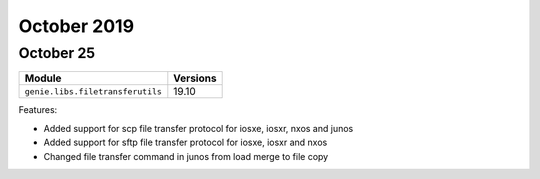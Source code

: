 October 2019
============

October 25
----------

+------------------------------------+-------------------------------+
| Module                             | Versions                      |
+====================================+===============================+
| ``genie.libs.filetransferutils``   | 19.10                         |
+------------------------------------+-------------------------------+


Features:

* Added support for scp file transfer protocol for iosxe, iosxr, nxos and junos
* Added support for sftp file transfer protocol for iosxe, iosxr and nxos
* Changed file transfer command in junos from load merge to file copy
